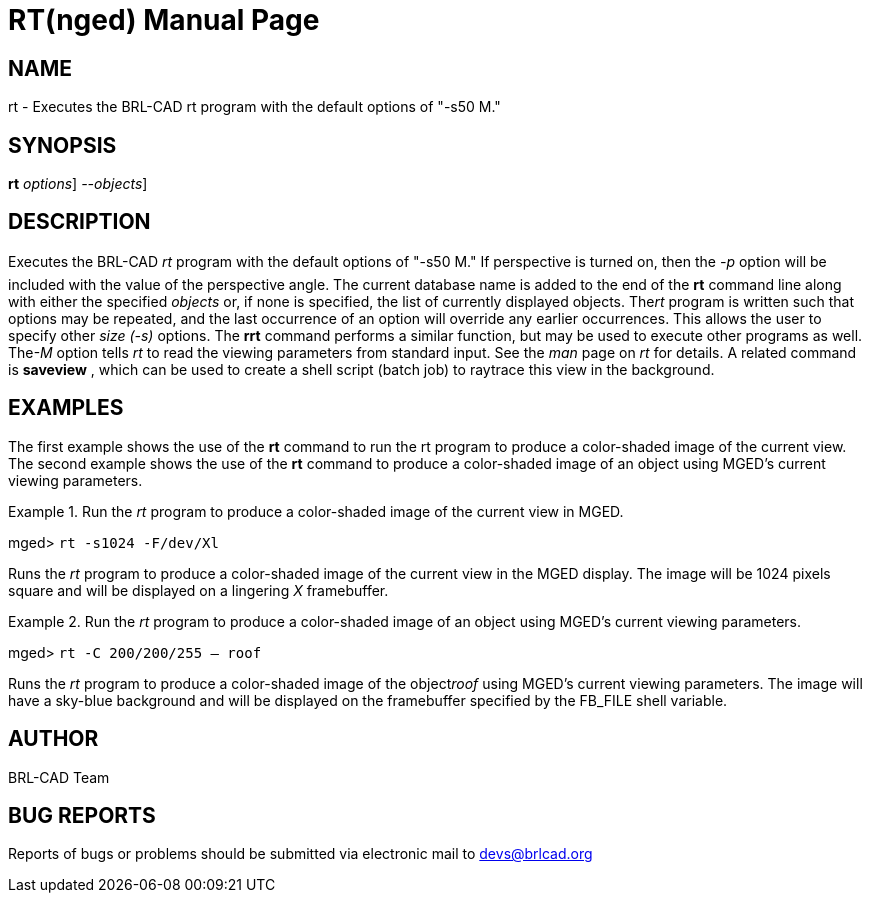 = RT(nged)
BRL-CAD Team
:doctype: manpage
:man manual: BRL-CAD MGED Commands
:man source: BRL-CAD
:page-layout: base

== NAME

rt - Executes the BRL-CAD rt program with the default options of
	"-s50  M."
   

== SYNOPSIS

*[cmd]#rt#*  [[rep]_options_] [[rep]_--objects_]

== DESCRIPTION

Executes the BRL-CAD _rt_ program with the default options of "-s50 M." If perspective is turned on, then the _-p_ option will be 	included with the value of the perspective angle. The current database name is added to the 	end of the *[cmd]#rt#*  command line along with either the specified _objects_ or, if none is specified, the list of currently displayed objects. The__rt__ program is written such that options may be repeated, and the 	last occurrence of an option will override any earlier occurrences.  This allows the user 	to specify other _size (-s)_ options. The *[cmd]#rrt#*  command 	performs a similar function, but may be used to execute other programs as well. The__-M__ option tells _rt_ to read the viewing parameters 	from standard input.  See the _man_ page on _rt_  	for details.  A related command is *[cmd]#saveview#* , which can be used to 	create a shell script (batch job) to raytrace this view in the background. 

== EXAMPLES

The first example shows the use of the *[cmd]#rt#*  command to run the rt 	program to produce a color-shaded image of the current view. The second example shows the 	use of the *[cmd]#rt#*  command to produce a color-shaded image of an object using 	MGED's current viewing parameters. 

.Run the _rt_ program to produce a color-shaded image of the current 	view in MGED.
====
[prompt]#mged># [ui]`rt -s1024 -F/dev/Xl` 

Runs the _rt_ program to produce a color-shaded image of the current 	view in the MGED display. The image will be 1024 pixels square and will be displayed on a lingering _X_ framebuffer. 
====

.Run the _rt_ program to produce a color-shaded image of an object  	using MGED's current viewing parameters.
====
[prompt]#mged># [ui]`rt -C 200/200/255 -- roof` 

Runs the _rt_ program to produce a color-shaded image of the object__roof__ using MGED's current viewing parameters. The image will have a 	sky-blue background and will be displayed on the framebuffer specified by the FB_FILE shell 	variable. 
====

== AUTHOR

BRL-CAD Team

== BUG REPORTS

Reports of bugs or problems should be submitted via electronic mail to mailto:devs@brlcad.org[]
